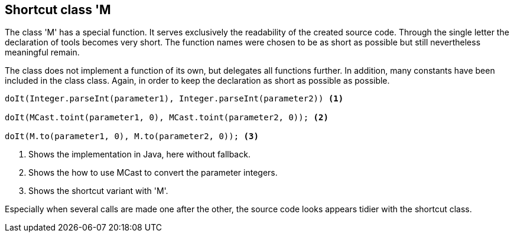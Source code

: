 //@manual

== Shortcut class 'M

The class 'M' has a special function. It serves exclusively
the readability of the created source code. Through the single
letter the declaration of tools becomes very short. The
function names were chosen to be as short as possible but still 
nevertheless meaningful remain.

The class does not implement a function of its own, but delegates
all functions further. In addition, many constants have been included in the class
class. Again, in order to keep the declaration as short as possible
as possible.

[source,java]
----

doIt(Integer.parseInt(parameter1), Integer.parseInt(parameter2)) <1>

doIt(MCast.toint(parameter1, 0), MCast.toint(parameter2, 0)); <2>

doIt(M.to(parameter1, 0), M.to(parameter2, 0)); <3>

----

<1> Shows the implementation in Java, here without fallback.
<2> Shows the how to use MCast to convert the parameter integers.
<3> Shows the shortcut variant with 'M'.  

Especially when several calls are made one after the other, the source code looks
appears tidier with the shortcut class.

